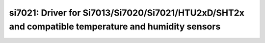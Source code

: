 si7021: Driver for Si7013/Si7020/Si7021/HTU2xD/SHT2x and compatible temperature and humidity sensors
====================================================================================================

 .. doxygenfile:: si7021.h
